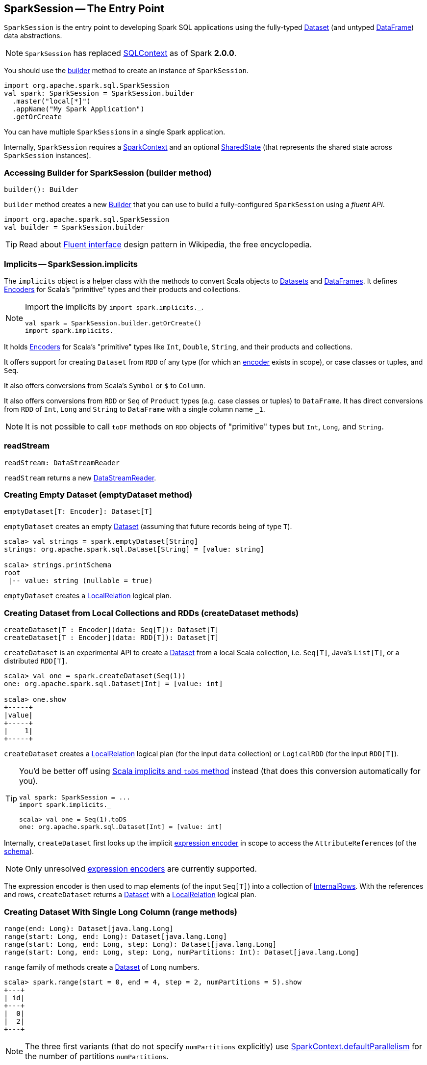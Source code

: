 == [[SparkSession]] SparkSession -- The Entry Point

`SparkSession` is the entry point to developing Spark SQL applications using the fully-typed link:spark-sql-dataset.adoc[Dataset] (and untyped link:spark-sql-dataframe.adoc[DataFrame]) data abstractions.

NOTE: `SparkSession` has replaced link:spark-sql-sqlcontext.adoc[SQLContext] as of Spark *2.0.0*.

You should use the <<builder, builder>> method to create an instance of `SparkSession`.

[source, scala]
----
import org.apache.spark.sql.SparkSession
val spark: SparkSession = SparkSession.builder
  .master("local[*]")
  .appName("My Spark Application")
  .getOrCreate
----

You can have multiple ``SparkSession``s in a single Spark application.

Internally, `SparkSession` requires a link:spark-sparkcontext.adoc[SparkContext] and an optional <<SharedState, SharedState>> (that represents the shared state across `SparkSession` instances).

=== [[builder]] Accessing Builder for SparkSession (builder method)

[source, scala]
----
builder(): Builder
----

`builder` method creates a new link:spark-sql-sparksession-builder.adoc[Builder] that you can use to build a fully-configured `SparkSession` using a _fluent API_.

[source, scala]
----
import org.apache.spark.sql.SparkSession
val builder = SparkSession.builder
----

TIP: Read about https://en.wikipedia.org/wiki/Fluent_interface[Fluent interface] design pattern in Wikipedia, the free encyclopedia.

=== [[implicits]] Implicits -- SparkSession.implicits

The `implicits` object is a helper class with the methods to convert Scala objects to link:spark-sql-dataset.adoc[Datasets] and link:spark-sql-dataframe.adoc[DataFrames]. It defines link:spark-sql-Encoder.adoc[Encoders] for Scala's "primitive" types and their products and collections.

[NOTE]
====
Import the implicits by `import spark.implicits._`.

[source, scala]
----
val spark = SparkSession.builder.getOrCreate()
import spark.implicits._
----
====

It holds link:spark-sql-Encoder.adoc[Encoders] for Scala's "primitive" types like `Int`, `Double`, `String`, and their products and collections.

It offers support for creating `Dataset` from `RDD` of any type (for which an link:spark-sql-Encoder.adoc[encoder] exists in scope), or case classes or tuples, and `Seq`.

It also offers conversions from Scala's `Symbol` or `$` to `Column`.

It also offers conversions from `RDD` or `Seq` of `Product` types (e.g. case classes or tuples) to `DataFrame`. It has direct conversions from `RDD` of `Int`, `Long` and `String` to `DataFrame` with a single column name `_1`.

NOTE: It is not possible to call `toDF` methods on `RDD` objects of "primitive" types but `Int`, `Long`, and `String`.

=== [[readStream]] readStream

[source, scala]
----
readStream: DataStreamReader
----

`readStream` returns a new link:spark-sql-streaming-DataStreamReader.adoc[DataStreamReader].

=== [[emptyDataset]] Creating Empty Dataset (emptyDataset method)

[source, scala]
----
emptyDataset[T: Encoder]: Dataset[T]
----

`emptyDataset` creates an empty link:spark-sql-dataset.adoc[Dataset] (assuming that future records being of type `T`).

[source, scala]
----
scala> val strings = spark.emptyDataset[String]
strings: org.apache.spark.sql.Dataset[String] = [value: string]

scala> strings.printSchema
root
 |-- value: string (nullable = true)
----

`emptyDataset` creates a  link:spark-sql-logical-plan.adoc#LocalRelation[LocalRelation] logical plan.

=== [[createDataset]] Creating Dataset from Local Collections and RDDs (createDataset methods)

[source, scala]
----
createDataset[T : Encoder](data: Seq[T]): Dataset[T]
createDataset[T : Encoder](data: RDD[T]): Dataset[T]
----

`createDataset` is an experimental API to create a link:spark-sql-dataset.adoc[Dataset] from a local Scala collection, i.e. `Seq[T]`, Java's `List[T]`, or a distributed `RDD[T]`.

[source, scala]
----
scala> val one = spark.createDataset(Seq(1))
one: org.apache.spark.sql.Dataset[Int] = [value: int]

scala> one.show
+-----+
|value|
+-----+
|    1|
+-----+
----

`createDataset` creates a link:spark-sql-logical-plan.adoc#LocalRelation[LocalRelation] logical plan (for the input `data` collection) or `LogicalRDD` (for the input `RDD[T]`).

[TIP]
====
You'd be better off using link:spark-sql-dataset.adoc#implicits[Scala implicits and `toDS` method] instead (that does this conversion automatically for you).

[source, scala]
----
val spark: SparkSession = ...
import spark.implicits._

scala> val one = Seq(1).toDS
one: org.apache.spark.sql.Dataset[Int] = [value: int]
----
====

Internally, `createDataset` first looks up the implicit link:spark-sql-Encoder.adoc#ExpressionEncoder[expression encoder] in scope to access the ``AttributeReference``s (of the link:spark-sql-schema.adoc[schema]).

NOTE: Only unresolved link:spark-sql-Encoder.adoc#ExpressionEncoder[expression encoders] are currently supported.

The expression encoder is then used to map elements (of the input `Seq[T]`) into a collection of link:spark-sql-InternalRow.adoc[InternalRows]. With the references and rows, `createDataset` returns a link:spark-sql-dataset.adoc[Dataset] with a link:spark-sql-logical-plan.adoc#LocalRelation[LocalRelation] logical plan.

=== [[range]] Creating Dataset With Single Long Column (range methods)

[source, scala]
----
range(end: Long): Dataset[java.lang.Long]
range(start: Long, end: Long): Dataset[java.lang.Long]
range(start: Long, end: Long, step: Long): Dataset[java.lang.Long]
range(start: Long, end: Long, step: Long, numPartitions: Int): Dataset[java.lang.Long]
----

`range` family of methods create a link:spark-sql-dataset.adoc[Dataset] of `Long` numbers.

[source, scala]
----
scala> spark.range(start = 0, end = 4, step = 2, numPartitions = 5).show
+---+
| id|
+---+
|  0|
|  2|
+---+
----

NOTE: The three first variants (that do not specify `numPartitions` explicitly) use link:spark-sparkcontext.adoc#defaultParallelism[SparkContext.defaultParallelism] for the number of partitions `numPartitions`.

Internally, `range` creates a new `Dataset[Long]` with `Range` link:spark-sql-logical-plan.adoc[logical plan] and `Encoders.LONG` link:spark-sql-Encoder.adoc[encoder].

=== [[emptyDataFrame]] emptyDataFrame

[source, scala]
----
emptyDataFrame: DataFrame
----

`emptyDataFrame` creates an empty `DataFrame` (with no rows and columns).

It calls <<createDataFrame, createDataFrame>> with an empty `RDD[Row]` and an empty schema link:spark-sql-schema.adoc[StructType(Nil)].

=== [[createDataFrame]] createDataFrame method

[source, scala]
----
createDataFrame(rowRDD: RDD[Row], schema: StructType): DataFrame
----

`createDataFrame` creates a `DataFrame` using `RDD[Row]` and the input `schema`. It is assumed that the rows in `rowRDD` all match the `schema`.

=== [[streams]] streams Attribute

[source, scala]
----
streams: StreamingQueryManager
----

`streams` attribute gives access to link:spark-sql-StreamingQueryManager.adoc[StreamingQueryManager] (through link:spark-sql-sessionstate.adoc#streamingQueryManager[SessionState]).

[source, scala]
----
val spark: SparkSession = ...
spark.streams.active.foreach(println)
----

=== [[udf]] Accessing UDF Registration Interface (udf Attribute)

[source, scala]
----
udf: UDFRegistration
----

`udf` attribute gives access to `UDFRegistration` that allows registering link:spark-sql-udfs.adoc[user-defined functions] for SQL-based query expressions.

[source, scala]
----
val spark: SparkSession = ...
spark.udf.register("myUpper", (s: String) => s.toUpperCase)

val strs = ('a' to 'c').map(_.toString).toDS
strs.registerTempTable("strs")

scala> sql("SELECT *, myUpper(value) UPPER FROM strs").show
+-----+-----+
|value|UPPER|
+-----+-----+
|    a|    A|
|    b|    B|
|    c|    C|
+-----+-----+
----

Internally, it is an alias for link:spark-sql-sessionstate.adoc#udf[SessionState.udf].

=== [[catalog]] catalog Attribute

`catalog` attribute is an interface to the current link:spark-sql-Catalog.adoc[catalog] (of databases, tables, functions, table columns, and temporary views).

[source, scala]
----
scala> spark.catalog.listTables.show
+------------------+--------+-----------+---------+-----------+
|              name|database|description|tableType|isTemporary|
+------------------+--------+-----------+---------+-----------+
|my_permanent_table| default|       null|  MANAGED|      false|
|              strs|    null|       null|TEMPORARY|       true|
+------------------+--------+-----------+---------+-----------+
----

=== [[table]] table method

[source, scala]
----
table(tableName: String): DataFrame
----

`table` creates a link:spark-sql-dataframe.adoc[DataFrame] from records in the `tableName` table (if exists).

[source, scala]
----
val df = spark.table("mytable")
----

=== [[streamingQueryManager]] streamingQueryManager Attribute

`streamingQueryManager` is...

=== [[listenerManager]] listenerManager Attribute

`listenerManager` is...

=== [[ExecutionListenerManager]] ExecutionListenerManager

`ExecutionListenerManager` is...

=== [[functionRegistry]] functionRegistry Attribute

`functionRegistry` is...

=== [[experimentalMethods]] experimentalMethods Attribute

[source, scala]
----
experimental: ExperimentalMethods
----

`experimentalMethods` is an extension point with `ExperimentalMethods` that is a per-session collection of extra strategies and ``Rule[LogicalPlan]``s.

NOTE: `experimental` is used in link:spark-sql-queryplanner.adoc#SparkPlanner[SparkPlanner] and link:spark-sql-catalyst.adoc#SparkOptimizer[SparkOptimizer]. Hive and Structured Streaming use it for extra strategies and optimizations.

=== [[newSession]] newSession method

[source, scala]
----
newSession(): SparkSession
----

`newSession` creates (starts) a new `SparkSession` (with the current link:spark-sparkcontext.adoc[SparkContext] and <<SharedState, SharedState>>).

[source, scala]
----
scala> println(sc.version)
2.0.0-SNAPSHOT

scala> val newSession = spark.newSession
newSession: org.apache.spark.sql.SparkSession = org.apache.spark.sql.SparkSession@122f58a
----

=== [[sharedState]] sharedState Attribute

`sharedState` is the current <<SharedState, SharedState>>. It is created lazily when first accessed.

=== [[SharedState]] SharedState

`SharedState` is an internal class that holds the shared state across active SQL sessions (as <<SparkSession, SparkSession>> instances) by sharing link:spark-sql-CacheManager.adoc[CacheManager], link:spark-webui-SQLListener.adoc[SQLListener], and `ExternalCatalog`.

`SharedState` requires a link:spark-sparkcontext.adoc[SparkContext] when being created. It also adds `hive-site.xml` to link:spark-sparkcontext.adoc#hadoopConfiguration[Hadoop's `Configuration` in the current SparkContext] if found on CLASSPATH.

The fully-qualified class name is `org.apache.spark.sql.internal.SharedState`.

`SharedState` is created lazily, i.e. when first accessed after <<creating-instance, `SparkSession` is created>>. It can happen when a <<newSession, new session is created>> or when the shared services are accessed. It is created with a link:spark-sparkcontext.adoc[SparkContext].

CAUTION: FIXME Describe `hive.metastore.warehouse.dir`

=== [[creating-instance]] Creating SparkSession Instance

CAUTION: FIXME

=== [[read]] Accessing DataFrameReader (read method)

[source, scala]
----
read: DataFrameReader
----

`read` method returns a link:spark-sql-dataframereader.adoc[DataFrameReader] that is used to read data from external storage systems and load it into a `DataFrame`.

[source, scala]
----
val spark: SparkSession = // create instance
val dfReader: DataFrameReader = spark.read
----

=== [[conf]] Runtime Configuration (conf attribute)

[source, scala]
----
conf: RuntimeConfig
----

`conf` returns the current runtime configuration (as `RuntimeConfig`) that wraps link:spark-sql-SQLConf.adoc[SQLConf].

CAUTION: FIXME

=== [[sessionState]] sessionState

`sessionState` is a transient lazy value that represents the current link:spark-sql-sessionstate.adoc[SessionState].

NOTE: `sessionState` is a `private[sql]` value so you can only access it in a code inside `org.apache.spark.sql` package.

`sessionState` is a lazily-created value based on the internal link:spark-sql-settings.adoc#spark.sql.catalogImplementation[spark.sql.catalogImplementation] setting that can be:

* `org.apache.spark.sql.hive.HiveSessionState` for `hive`
* `org.apache.spark.sql.internal.SessionState` for `in-memory`

=== [[sql]] Executing SQL Queries (sql method)

[source, scala]
----
sql(sqlText: String): DataFrame
----

`sql` executes the `sqlText` SQL statement.

```
scala> sql("SHOW TABLES")
res0: org.apache.spark.sql.DataFrame = [tableName: string, isTemporary: boolean]

scala> sql("DROP TABLE IF EXISTS testData")
res1: org.apache.spark.sql.DataFrame = []

// Let's create a table to SHOW it
spark.range(10).write.option("path", "/tmp/test").saveAsTable("testData")

scala> sql("SHOW TABLES").show
+---------+-----------+
|tableName|isTemporary|
+---------+-----------+
| testdata|      false|
+---------+-----------+
```

Internally, it creates a link:spark-sql-dataset.adoc[Dataset] using the current `SparkSession` and a link:spark-sql-logical-plan.adoc[logical plan]. The plan is created by parsing the input `sqlText` using <<sessionState, sessionState.sqlParser>>.

CAUTION: FIXME See link:spark-sql-sqlcontext.adoc#sql[Executing SQL Queries].
